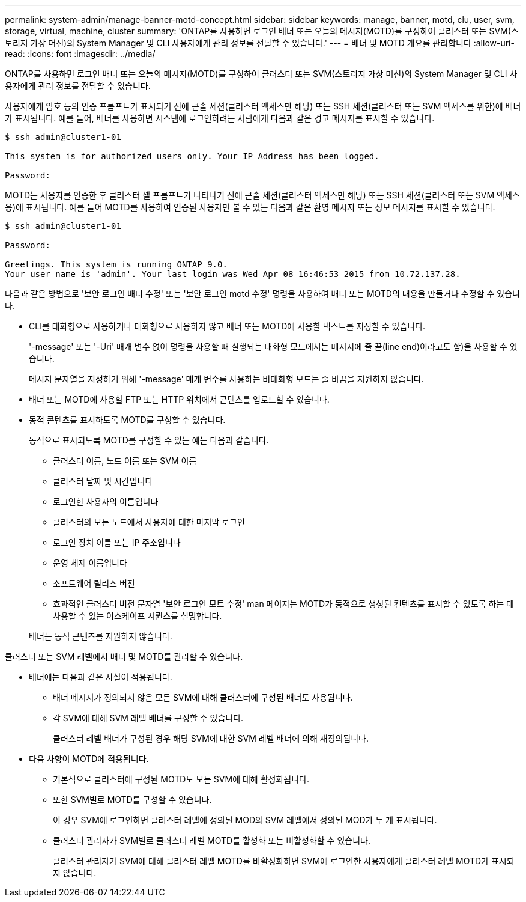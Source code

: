 ---
permalink: system-admin/manage-banner-motd-concept.html 
sidebar: sidebar 
keywords: manage, banner, motd, clu, user, svm, storage, virtual, machine, cluster 
summary: 'ONTAP를 사용하면 로그인 배너 또는 오늘의 메시지(MOTD)를 구성하여 클러스터 또는 SVM(스토리지 가상 머신)의 System Manager 및 CLI 사용자에게 관리 정보를 전달할 수 있습니다.' 
---
= 배너 및 MOTD 개요를 관리합니다
:allow-uri-read: 
:icons: font
:imagesdir: ../media/


[role="lead"]
ONTAP를 사용하면 로그인 배너 또는 오늘의 메시지(MOTD)를 구성하여 클러스터 또는 SVM(스토리지 가상 머신)의 System Manager 및 CLI 사용자에게 관리 정보를 전달할 수 있습니다.

사용자에게 암호 등의 인증 프롬프트가 표시되기 전에 콘솔 세션(클러스터 액세스만 해당) 또는 SSH 세션(클러스터 또는 SVM 액세스를 위한)에 배너가 표시됩니다. 예를 들어, 배너를 사용하면 시스템에 로그인하려는 사람에게 다음과 같은 경고 메시지를 표시할 수 있습니다.

[listing]
----
$ ssh admin@cluster1-01

This system is for authorized users only. Your IP Address has been logged.

Password:

----
MOTD는 사용자를 인증한 후 클러스터 셸 프롬프트가 나타나기 전에 콘솔 세션(클러스터 액세스만 해당) 또는 SSH 세션(클러스터 또는 SVM 액세스용)에 표시됩니다. 예를 들어 MOTD를 사용하여 인증된 사용자만 볼 수 있는 다음과 같은 환영 메시지 또는 정보 메시지를 표시할 수 있습니다.

[listing]
----
$ ssh admin@cluster1-01

Password:

Greetings. This system is running ONTAP 9.0.
Your user name is 'admin'. Your last login was Wed Apr 08 16:46:53 2015 from 10.72.137.28.

----
다음과 같은 방법으로 '보안 로그인 배너 수정' 또는 '보안 로그인 motd 수정' 명령을 사용하여 배너 또는 MOTD의 내용을 만들거나 수정할 수 있습니다.

* CLI를 대화형으로 사용하거나 대화형으로 사용하지 않고 배너 또는 MOTD에 사용할 텍스트를 지정할 수 있습니다.
+
'-message' 또는 '-Uri' 매개 변수 없이 명령을 사용할 때 실행되는 대화형 모드에서는 메시지에 줄 끝(line end)이라고도 함)을 사용할 수 있습니다.

+
메시지 문자열을 지정하기 위해 '-message' 매개 변수를 사용하는 비대화형 모드는 줄 바꿈을 지원하지 않습니다.

* 배너 또는 MOTD에 사용할 FTP 또는 HTTP 위치에서 콘텐츠를 업로드할 수 있습니다.
* 동적 콘텐츠를 표시하도록 MOTD를 구성할 수 있습니다.
+
동적으로 표시되도록 MOTD를 구성할 수 있는 예는 다음과 같습니다.

+
** 클러스터 이름, 노드 이름 또는 SVM 이름
** 클러스터 날짜 및 시간입니다
** 로그인한 사용자의 이름입니다
** 클러스터의 모든 노드에서 사용자에 대한 마지막 로그인
** 로그인 장치 이름 또는 IP 주소입니다
** 운영 체제 이름입니다
** 소프트웨어 릴리스 버전
** 효과적인 클러스터 버전 문자열 '보안 로그인 모트 수정' man 페이지는 MOTD가 동적으로 생성된 컨텐츠를 표시할 수 있도록 하는 데 사용할 수 있는 이스케이프 시퀀스를 설명합니다.


+
배너는 동적 콘텐츠를 지원하지 않습니다.



클러스터 또는 SVM 레벨에서 배너 및 MOTD를 관리할 수 있습니다.

* 배너에는 다음과 같은 사실이 적용됩니다.
+
** 배너 메시지가 정의되지 않은 모든 SVM에 대해 클러스터에 구성된 배너도 사용됩니다.
** 각 SVM에 대해 SVM 레벨 배너를 구성할 수 있습니다.
+
클러스터 레벨 배너가 구성된 경우 해당 SVM에 대한 SVM 레벨 배너에 의해 재정의됩니다.



* 다음 사항이 MOTD에 적용됩니다.
+
** 기본적으로 클러스터에 구성된 MOTD도 모든 SVM에 대해 활성화됩니다.
** 또한 SVM별로 MOTD를 구성할 수 있습니다.
+
이 경우 SVM에 로그인하면 클러스터 레벨에 정의된 MOD와 SVM 레벨에서 정의된 MOD가 두 개 표시됩니다.

** 클러스터 관리자가 SVM별로 클러스터 레벨 MOTD를 활성화 또는 비활성화할 수 있습니다.
+
클러스터 관리자가 SVM에 대해 클러스터 레벨 MOTD를 비활성화하면 SVM에 로그인한 사용자에게 클러스터 레벨 MOTD가 표시되지 않습니다.




